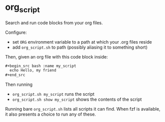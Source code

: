 * org_script

Search and run code blocks from your org files.

Configure:
- set =ORG= environment variable to a path at which your .org files reside
- add =org_script.sh= to path (possibly aliasing it to something short)

Then, given an org file with this code block inside:
#+begin_src org
  ,#+begin_src bash :name my_script
    echo Hello, my friend
  ,#+end_src
#+end_src

Then running
- =org_script.sh my_script= runs the script
- =org_script.sh show my_script= shows the contents of the script

Running bare =org_script.sh= lists all scripts it can find. When fzf
is available, it also presents a choice to run any of these.
